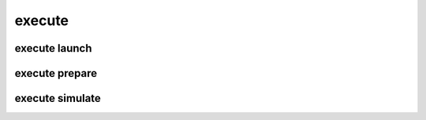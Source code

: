 
**execute**
===========

.. argparse::
    :module: bosh
    :func: parser_execute
    :prog: execute

**execute launch**
------------------

.. argparse::
    :module: bosh
    :func: parser_executeLaunch
    :prog: execute launch

**execute prepare**
-------------------

.. argparse::
    :module: bosh
    :func: parser_executePrepare
    :prog: execute prepare

**execute simulate**
--------------------

.. argparse::
    :module: bosh
    :func: parser_executeSimulate
    :prog: execute simulate
